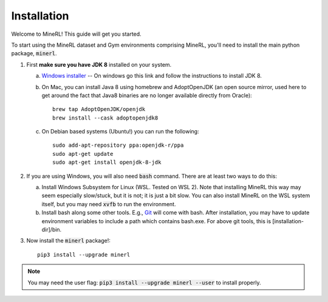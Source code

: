 ================
Installation
================

Welcome to MineRL! This guide will get you started.


To start using the MineRL dataset and Gym environments comprising MineRL, you'll need to install the
main python package, :code:`minerl`.

.. _OpenJDK 8: https://openjdk.java.net/install/
.. _Windows installer: https://www.oracle.com/technetwork/java/javase/downloads/jdk8-downloads-2133151.html
.. _checkout the environment documentation: http://minerl.io/docs/environments/
.. _checkout the competition environments: http://minerl.io/docs/environments/#competition-environments
.. _Git: https://git-scm.com/

1. First **make sure you have JDK 8** installed on your
   system.

   a. `Windows installer`_  -- On windows go this link and follow the
      instructions to install JDK 8.

   b. On Mac, you can install Java 8 using homebrew and AdoptOpenJDK (an open source mirror, used here to get around the fact that Java8 binaries are no longer available directly from Oracle)::

        brew tap AdoptOpenJDK/openjdk
        brew install --cask adoptopenjdk8

   c. On Debian based systems (Ubuntu!) you can run the following::

        sudo add-apt-repository ppa:openjdk-r/ppa
        sudo apt-get update
        sudo apt-get install openjdk-8-jdk

2. If you are using Windows, you will also need :code:`bash` command. There are at least two ways to do this:

   a. Install Windows Subsystem for Linux (WSL. Tested on WSL 2). Note that installing MineRL this way
      may seem especially slow/stuck, but it is not; it is just a bit slow. You can also install MineRL
      on the WSL system itself, but you may need :code:`xvfb` to run the environment.
   b. Install bash along some other tools. E.g., `Git`_ will come with bash.
      After installation, you may have to update environment variables to include a path which contains
      bash.exe. For above git tools, this is [installation-dir]/bin.

3. Now install the :code:`minerl` package!::

        pip3 install --upgrade minerl

.. note::
        
        You may need the user flag:
        :code:`pip3 install --upgrade minerl --user` to install properly.
